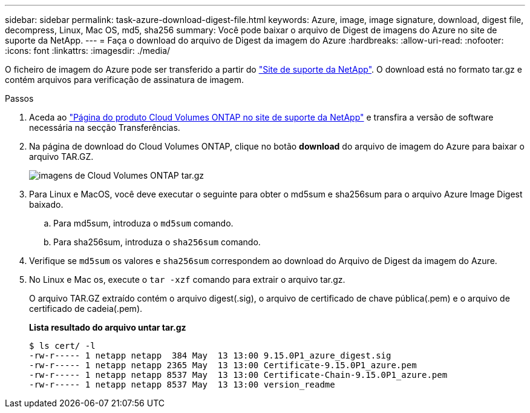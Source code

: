 ---
sidebar: sidebar 
permalink: task-azure-download-digest-file.html 
keywords: Azure, image, image signature, download, digest file, decompress, Linux, Mac OS, md5, sha256 
summary: Você pode baixar o arquivo de Digest de imagens do Azure no site de suporte da NetApp. 
---
= Faça o download do arquivo de Digest da imagem do Azure
:hardbreaks:
:allow-uri-read: 
:nofooter: 
:icons: font
:linkattrs: 
:imagesdir: ./media/


[role="lead"]
O ficheiro de imagem do Azure pode ser transferido a partir do https://mysupport.netapp.com/site/["Site de suporte da NetApp"^]. O download está no formato tar.gz e contém arquivos para verificação de assinatura de imagem.

.Passos
. Aceda ao https://mysupport.netapp.com/site/products/all/details/cloud-volumes-ontap/guideme-tab["Página do produto Cloud Volumes ONTAP no site de suporte da NetApp"^] e transfira a versão de software necessária na secção Transferências.
. Na página de download do Cloud Volumes ONTAP, clique no botão *download* do arquivo de imagem do Azure para baixar o arquivo TAR.GZ.
+
image::screenshot_cloud_volumes_ontap_tar.gz.png[imagens de Cloud Volumes ONTAP tar.gz]

. Para Linux e MacOS, você deve executar o seguinte para obter o md5sum e sha256sum para o arquivo Azure Image Digest baixado.
+
.. Para md5sum, introduza o `md5sum` comando.
.. Para sha256sum, introduza o `sha256sum` comando.


. Verifique se `md5sum` os valores e `sha256sum` correspondem ao download do Arquivo de Digest da imagem do Azure.
. No Linux e Mac os, execute o `tar -xzf` comando para extrair o arquivo tar.gz.
+
O arquivo TAR.GZ extraído contém o arquivo digest(.sig), o arquivo de certificado de chave pública(.pem) e o arquivo de certificado de cadeia(.pem).

+
*Lista resultado do arquivo untar tar.gz*

+
[listing]
----
$ ls cert/ -l
-rw-r----- 1 netapp netapp  384 May  13 13:00 9.15.0P1_azure_digest.sig
-rw-r----- 1 netapp netapp 2365 May  13 13:00 Certificate-9.15.0P1_azure.pem
-rw-r----- 1 netapp netapp 8537 May  13 13:00 Certificate-Chain-9.15.0P1_azure.pem
-rw-r----- 1 netapp netapp 8537 May  13 13:00 version_readme
----

